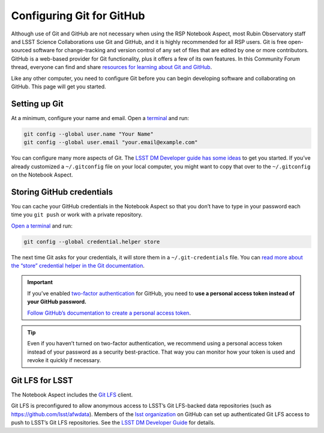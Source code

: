##########################
Configuring Git for GitHub
##########################

Although use of Git and GitHub are not necessary when using the RSP Notebook Aspect, most Rubin Observatory staff and LSST Science Collaborations use Git and GitHub, and it is highly recommended for all RSP users.
Git is free open-sourced software for change-tracking and version control of any set of files that are edited by one or more contributors.
GitHub is a web-based provider for Git functionality, plus it offers a few of its own features.
In this Community Forum thread, everyone can find and share `resources for learning about Git and GitHub <https://community.lsst.org/t/resources-for-github/6153>`_.

Like any other computer, you need to configure Git before you can begin developing software and collaborating on GitHub.
This page will get you started.

Setting up Git
==============

At a minimum, configure your name and email.
Open a `terminal`_ and run:

.. code-block:: bash

   git config --global user.name "Your Name"
   git config --global user.email "your.email@example.com"

You can configure many more aspects of Git.
The `LSST DM Developer guide has some ideas <https://developer.lsst.io/git/setup.html>`_ to get you started. If you’ve already customized a ``~/.gitconfig`` file on your local computer, you might want to copy that over to the ``~/.gitconfig`` on the Notebook Aspect.

Storing GitHub credentials
==========================

You can cache your GitHub credentials in the Notebook Aspect so that you don’t have to type in your password each time you ``git push`` or work with a private repository.

`Open a terminal <https://jupyterlab.readthedocs.io/en/latest/user/terminal.html>`__ and run:

.. code-block:: bash

   git config --global credential.helper store

The next time Git asks for your credentials, it will store them in a ``~/.git-credentials`` file. You can `read more about the “store” credential helper in the Git documentation <https://git-scm.com/docs/git-credential-store>`_.

.. important::

   If you’ve enabled `two-factor authentication <https://help.github.com/articles/securing-your-account-with-two-factor-authentication-2fa/>`_ for GitHub, you need to **use a personal access token instead of your GitHub password.**

   `Follow GitHub’s documentation to create a personal access token <https://help.github.com/articles/creating-a-personal-access-token-for-the-command-line/>`_.

.. tip::

   Even if you haven’t turned on two-factor authentication, we recommend using a personal access token instead of your password as a security best-practice.
   That way you can monitor how your token is used and revoke it quickly if necessary.

Git LFS for LSST
================

The Notebook Aspect includes the `Git LFS <https://git-lfs.com>`_ client.

Git LFS is preconfigured to allow anonymous access to LSST’s Git LFS-backed data repositories (such as https://github.com/lsst/afwdata).
Members of the `lsst organization <https://github.com/lsst>`_ on GitHub can set up authenticated Git LFS access to push to LSST’s Git LFS repositories.
See the `LSST DM Developer Guide <https://developer.lsst.io/git/git-lfs.html#authenticating-for-push-access>`__ for details.

.. _`terminal`: https://jupyterlab.readthedocs.io/en/latest/user/terminal.html
